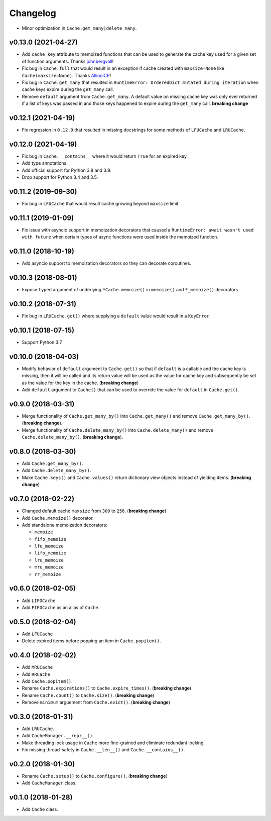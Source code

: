 Changelog
=========


- Minor optimization in ``Cache.get_many|delete_many``.


v0.13.0 (2021-04-27)
--------------------

- Add ``cache_key`` attribute to memoized functions that can be used to generate the cache key used for a given set of function arguments. Thanks johnbergvall_!
- Fix bug in ``Cache.full`` that would result in an exception if cache created with ``maxsize=None`` like ``Cache(maxsize=None)``. Thanks AllinolCP_!
- Fix bug in ``Cache.get_many`` that resulted in ``RuntimeError: OrderedDict mutated during iteration`` when cache keys expire during the ``get_many`` call.
- Remove ``default`` argument from ``Cache.get_many``. A default value on missing cache key was only ever returned if a list of keys was passed in and those keys happened to expire during the ``get_many`` call. **breaking change**


v0.12.1 (2021-04-19)
--------------------

- Fix regression in ``0.12.0`` that resulted in missing docstrings for some methods of ``LFUCache`` and ``LRUCache``.


v0.12.0 (2021-04-19)
--------------------

- Fix bug in ``Cache.__contains__`` where it would return ``True`` for an expired key.
- Add type annotations.
- Add official support for Python 3.8 and 3.9.
- Drop support for Python 3.4 and 3.5.


v0.11.2 (2019-09-30)
--------------------

- Fix bug in ``LFUCache`` that would result cache growing beyond ``maxsize`` limit.


v0.11.1 (2019-01-09)
--------------------

- Fix issue with asyncio support in memoization decorators that caused a ``RuntimeError: await wasn't used with future`` when certain types of async functions were used inside the memoized function.


v0.11.0 (2018-10-19)
--------------------

- Add asyncio support to memoization decorators so they can decorate coroutines.


v0.10.3 (2018-08-01)
--------------------

- Expose ``typed`` argument of underlying ``*Cache.memoize()`` in ``memoize()`` and ``*_memoize()`` decorators.


v0.10.2 (2018-07-31)
--------------------

- Fix bug in ``LRUCache.get()`` where supplying a ``default`` value would result in a ``KeyError``.


v0.10.1 (2018-07-15)
--------------------

- Support Python 3.7.


v0.10.0 (2018-04-03)
--------------------

- Modify behavior of ``default`` argument to ``Cache.get()`` so that if ``default`` is a callable and the cache key is missing, then it will be called and its return value will be used as the value for cache key and subsequently be set as the value for the key in the cache. (**breaking change**)
- Add ``default`` argument to ``Cache()`` that can be used to override the value for ``default`` in ``Cache.get()``.


v0.9.0 (2018-03-31)
-------------------

- Merge functionality of ``Cache.get_many_by()`` into ``Cache.get_many()`` and remove ``Cache.get_many_by()``. (**breaking change**).
- Merge functionality of ``Cache.delete_many_by()`` into ``Cache.delete_many()`` and remove ``Cache.delete_many_by()``. (**breaking change**).


v0.8.0 (2018-03-30)
-------------------

- Add ``Cache.get_many_by()``.
- Add ``Cache.delete_many_by()``.
- Make ``Cache.keys()`` and ``Cache.values()`` return dictionary view objects instead of yielding items. (**breaking change**)


v0.7.0 (2018-02-22)
-------------------

- Changed default cache ``maxsize`` from ``300`` to ``256``. (**breaking change**)
- Add ``Cache.memoize()`` decorator.
- Add standalone memoization decorators:

  - ``memoize``
  - ``fifo_memoize``
  - ``lfu_memoize``
  - ``lifo_memoize``
  - ``lru_memoize``
  - ``mru_memoize``
  - ``rr_memoize``


v0.6.0 (2018-02-05)
-------------------

- Add ``LIFOCache``
- Add ``FIFOCache`` as an alias of ``Cache``.


v0.5.0 (2018-02-04)
-------------------

- Add ``LFUCache``
- Delete expired items before popping an item in ``Cache.popitem()``.


v0.4.0 (2018-02-02)
-------------------

- Add ``MRUCache``
- Add ``RRCache``
- Add ``Cache.popitem()``.
- Rename ``Cache.expirations()`` to ``Cache.expire_times()``. (**breaking change**)
- Rename ``Cache.count()`` to ``Cache.size()``. (**breaking change**)
- Remove ``minimum`` arguement from ``Cache.evict()``. (**breaking change**)


v0.3.0 (2018-01-31)
-------------------

- Add ``LRUCache``.
- Add ``CacheManager.__repr__()``.
- Make threading lock usage in ``Cache`` more fine-grained and eliminate redundant locking.
- Fix missing thread-safety in ``Cache.__len__()`` and ``Cache.__contains__()``.


v0.2.0 (2018-01-30)
-------------------

- Rename ``Cache.setup()`` to ``Cache.configure()``. (**breaking change**)
- Add ``CacheManager`` class.


v0.1.0 (2018-01-28)
-------------------

- Add ``Cache`` class.


.. _johnbergvall: https://github.com/johnbergvall
.. _AllinolCP: https://github.com/AllinolCP
